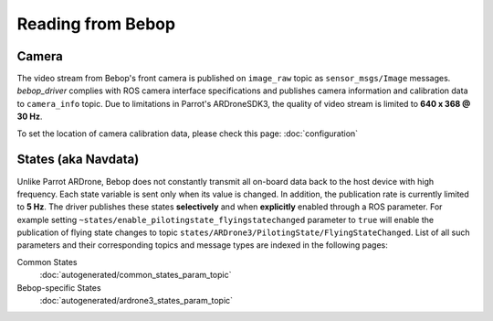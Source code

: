 ******************
Reading from Bebop
******************

Camera
======

The video stream from Bebop's front camera is published on ``image_raw`` topic as ``sensor_msgs/Image`` messages. *bebop_driver* complies with ROS camera interface specifications and publishes camera information and calibration data to ``camera_info`` topic. Due to limitations in Parrot's ARDroneSDK3, the quality of video stream is limited to **640 x 368 @ 30 Hz**.

To set the location of camera calibration data, please check this page: :doc:`configuration`

.. _sec-states:

States (aka Navdata)
====================

Unlike Parrot ARDrone, Bebop does not constantly transmit all on-board data back to the host device with high frequency. Each state variable is sent only when its value is changed. In addition, the publication rate is currently limited to **5 Hz**. The driver publishes these states **selectively** and when **explicitly** enabled through a ROS parameter. For example setting ``~states/enable_pilotingstate_flyingstatechanged`` parameter to ``true`` will enable the publication of flying state changes to topic ``states/ARDrone3/PilotingState/FlyingStateChanged``. List of all such parameters and their corresponding topics and message types are indexed in the following pages:

Common States
  :doc:`autogenerated/common_states_param_topic`
Bebop-specific States
  :doc:`autogenerated/ardrone3_states_param_topic`

